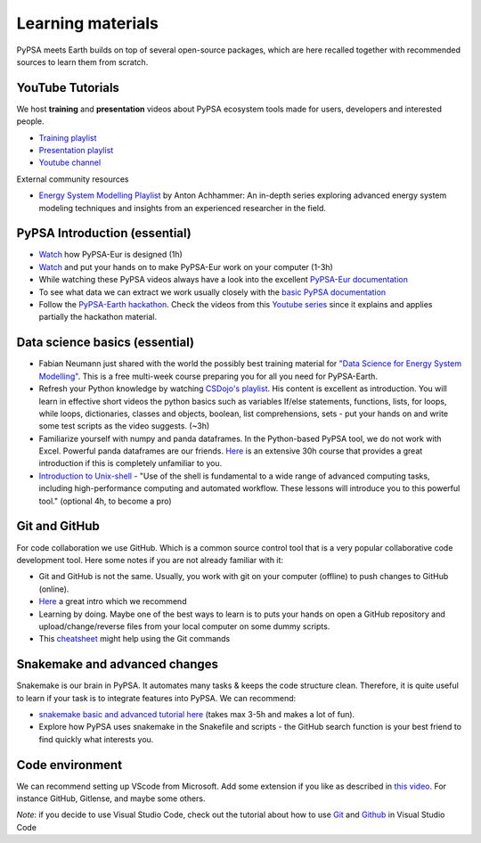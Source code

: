 .. SPDX-FileCopyrightText:  PyPSA-Earth and PyPSA-Eur Authors
..
.. SPDX-License-Identifier: CC-BY-4.0

.. _learning_materials:

Learning materials
===================================

PyPSA meets Earth builds on top of several open-source packages, which are here recalled together with recommended sources to learn them from scratch.

.. _data_science_basics:

YouTube Tutorials
---------------------

We host **training** and **presentation** videos about PyPSA ecosystem tools made for users, developers and interested people.

- `Training playlist <https://www.youtube.com/playlist?list=PLz1RcE1NdLlEzCT8G_v-sJKOeHOhZvw5R>`_
- `Presentation playlist <https://www.youtube.com/playlist?list=PLz1RcE1NdLlHpsyopZUKDkeyAuQotfOE7>`_
- `Youtube channel <https://www.youtube.com/@pypsameetsearth7475/featured>`_

External community resources

- `Energy System Modelling Playlist <https://www.youtube.com/playlist?list=PLaXo6_ws0ZKJUYyUu-e6HRUcjuZnen7pA>`_ by Anton Achhammer: An in-depth series exploring advanced energy system modeling techniques and insights from an experienced researcher in the field.


PyPSA Introduction (essential)
-------------------------------

- `Watch <https://www.youtube.com/watch?v=ty47YU1_eeQ>`_ how PyPSA-Eur is designed (1h)
- `Watch <https://www.youtube.com/watch?v=mAwhQnNRIvs>`_ and put your hands on to make PyPSA-Eur work on your computer (1-3h)
- While watching these PyPSA videos always have a look into the excellent `PyPSA-Eur documentation <https://pypsa-eur.readthedocs.io/en/latest/index.html>`_
- To see what data we can extract we work usually closely with the `basic PyPSA documentation <https://pypsa.readthedocs.io/en/latest/components.html>`_
- Follow the `PyPSA-Earth hackathon <https://github.com/pypsa-meets-earth/documentation#1-hackathon-material>`_. Check the videos from this `Youtube series <https://www.youtube.com/watch?v=2nakM174CME&list=PLz1RcE1NdLlEzCT8G_v-sJKOeHOhZvw5R&index=7>`_ since it explains and applies partially the hackathon material.

Data science basics (essential)
--------------------------------

- Fabian Neumann just shared with the world the possibly best training material for `"Data Science for Energy System Modelling" <https://fneum.github.io/data-science-for-esm/intro.html>`_. This is a free multi-week course preparing you for all you need for PyPSA-Earth.
- Refresh your Python knowledge by watching `CSDojo's playlist <https://www.youtube.com/c/CSDojo/playlists>`_. His content is excellent as introduction. You will learn in effective short videos the python basics such as variables If/else statements, functions, lists, for loops, while loops, dictionaries, classes and objects, boolean, list comprehensions, sets - put your hands on and write some test scripts as the video suggests. (~3h)
- Familiarize yourself with numpy and panda dataframes.  In the Python-based PyPSA tool, we do not work with Excel. Powerful panda dataframes are our friends. `Here <https://www.coursera.org/learn/python-data-analysis>`__ is an extensive 30h course that provides a great introduction if this is completely unfamiliar to you.
- `Introduction to Unix-shell <https://swcarpentry.github.io/shell-novice/>`_ - "Use of the shell is fundamental to a wide range of advanced computing tasks, including high-performance computing and automated workflow. These lessons will introduce you to this powerful tool." (optional 4h, to become a pro)


Git and GitHub
--------------

For code collaboration we use GitHub. Which is a common source control tool that is a very popular collaborative code development tool. Here some notes if you are not already familiar with it:

- Git and GitHub is not the same. Usually, you work with git on your computer (offline) to push changes to GitHub (online).
- `Here <https://www.youtube.com/watch?v=8JJ101D3knE>`__ a great intro which we recommend
- Learning by doing. Maybe one of the best ways to learn is to puts your hands on open a GitHub repository and upload/change/reverse files from your local computer on some dummy scripts.
- This `cheatsheet <https://www.atlassian.com/git/tutorials/atlassian-git-cheatsheet>`_ might help using the Git commands


Snakemake and advanced changes
------------------------------

Snakemake is our brain in PyPSA.
It automates many tasks & keeps the code structure clean.
Therefore, it is quite useful to learn if your task is to integrate features into PyPSA.
We can recommend:

- `snakemake basic and advanced tutorial here <https://snakemake.readthedocs.io/en/stable/tutorial/tutorial.html>`__ (takes max 3-5h and makes a lot of fun).
- Explore how PyPSA uses snakemake in the Snakefile and scripts - the GitHub search function is your best friend to find quickly what interests you.


Code environment
----------------

We can recommend setting up VScode from Microsoft. Add some extension if you like as described in `this video <https://www.youtube.com/watch?v=0fROnrISdZU>`_. For instance GitHub, Gitlense, and maybe some others.

*Note*: if you decide to use Visual Studio Code, check out the tutorial about how to use `Git <https://code.visualstudio.com/docs/editor/versioncontrol#_git-support>`_ and `Github <https://code.visualstudio.com/docs/editor/github>`_  in Visual Studio Code
